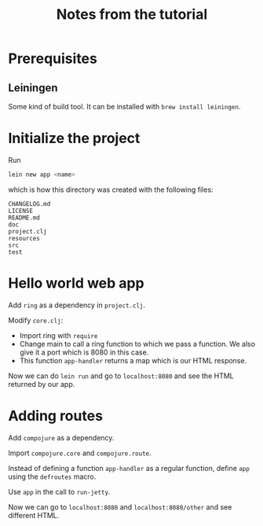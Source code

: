 #+TITLE: Notes from the tutorial

* Prerequisites

** Leiningen

Some kind of build tool.  It can be installed with =brew install leiningen=.
* Initialize the project

Run
#+begin_src sh
lein new app <name>
#+end_src
which is how this directory was created with the following files:

#+begin_src
CHANGELOG.md
LICENSE
README.md
doc
project.clj
resources
src
test
#+end_src

* Hello world web app

Add =ring= as a dependency in =project.clj=.

Modify =core.clj=:
- Import ring with =require=
- Change main to call a ring function to which we pass a function.
  We also give it a port which is 8080 in this case.
- This function =app-handler= returns a map which is our HTML response.
  
Now we can do =lein run= and go to =localhost:8080= and see the HTML returned by
our app.

* Adding routes

Add =compojure= as a dependency.

Import =compojure.core= and =compojure.route=.

Instead of defining a function =app-handler= as a regular function, define =app=
using the =defroutes= macro.

Use =app= in the call to =run-jetty=.

Now we can go to =localhost:8080= and =localhost:8080/other= and see different
HTML.


